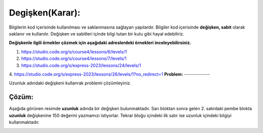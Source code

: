 Degişken(Karar):
++++++++++++++++

Bilgilerin  kod içerisinde kullanılması ve saklanmasına sağlayan yapılardır.
Bilgiler kod içerisinde **değişken, sabit** olarak saklanır ve kullanılır. 
Değişken ve sabitleri içinde bilgi tutan bir kutu gibi hayal edebiliriz.


**Değişkenle ilgili örnekler çözmek için aşağıdaki adreslerdeki örnekleri inceleyebilirsiniz.**


1. https://studio.code.org/s/course4/lessons/6/levels/1
2. https://studio.code.org/s/course4/lessons/7/levels/1
3. https://studio.code.org/s/express-2023/lessons/24/levels/1
4. https://studio.code.org/s/express-2023/lessons/26/levels/1?no_redirect=1
**Problem:**
-------------

Uzunluk adındaki değişkeni kullanrak problemi çözümleyiniz.

.. image:: /_static/images/degisken-01.png
	:width: 600
  	:alt: Alternative text

**Çözüm:**
-------------

Aşağıda görünen resimde **uzunluk** adında bir değişken bulunmaktadır.
Sarı bloktan sonra gelen 2. satırdaki pembe blokta **uzunluk** değişkenine 150 değerini yazmamızı istiyorlar.
Tekrar bloğu içindeki ilk satır ise uzunluk içindeki bilgiyi kullanmaktadır. 

.. image:: /_static/images/degisken-02.png
	:width: 600
  	:alt: Alternative text


.. raw:: pdf

   PageBreak
